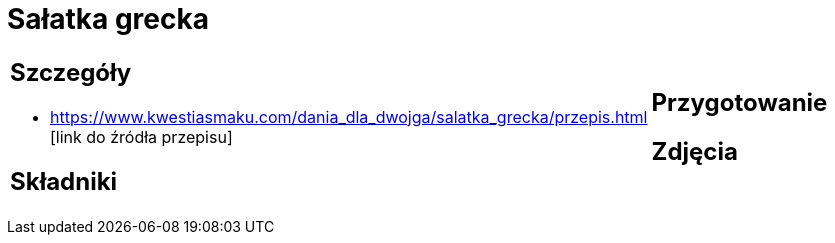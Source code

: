 = Sałatka grecka

[cols=".<a,.<a"]
[frame=none]
[grid=none]
|===
|
== Szczegóły
* https://www.kwestiasmaku.com/dania_dla_dwojga/salatka_grecka/przepis.html [link do źródła przepisu]

== Składniki

|
== Przygotowanie

== Zdjęcia
|===
